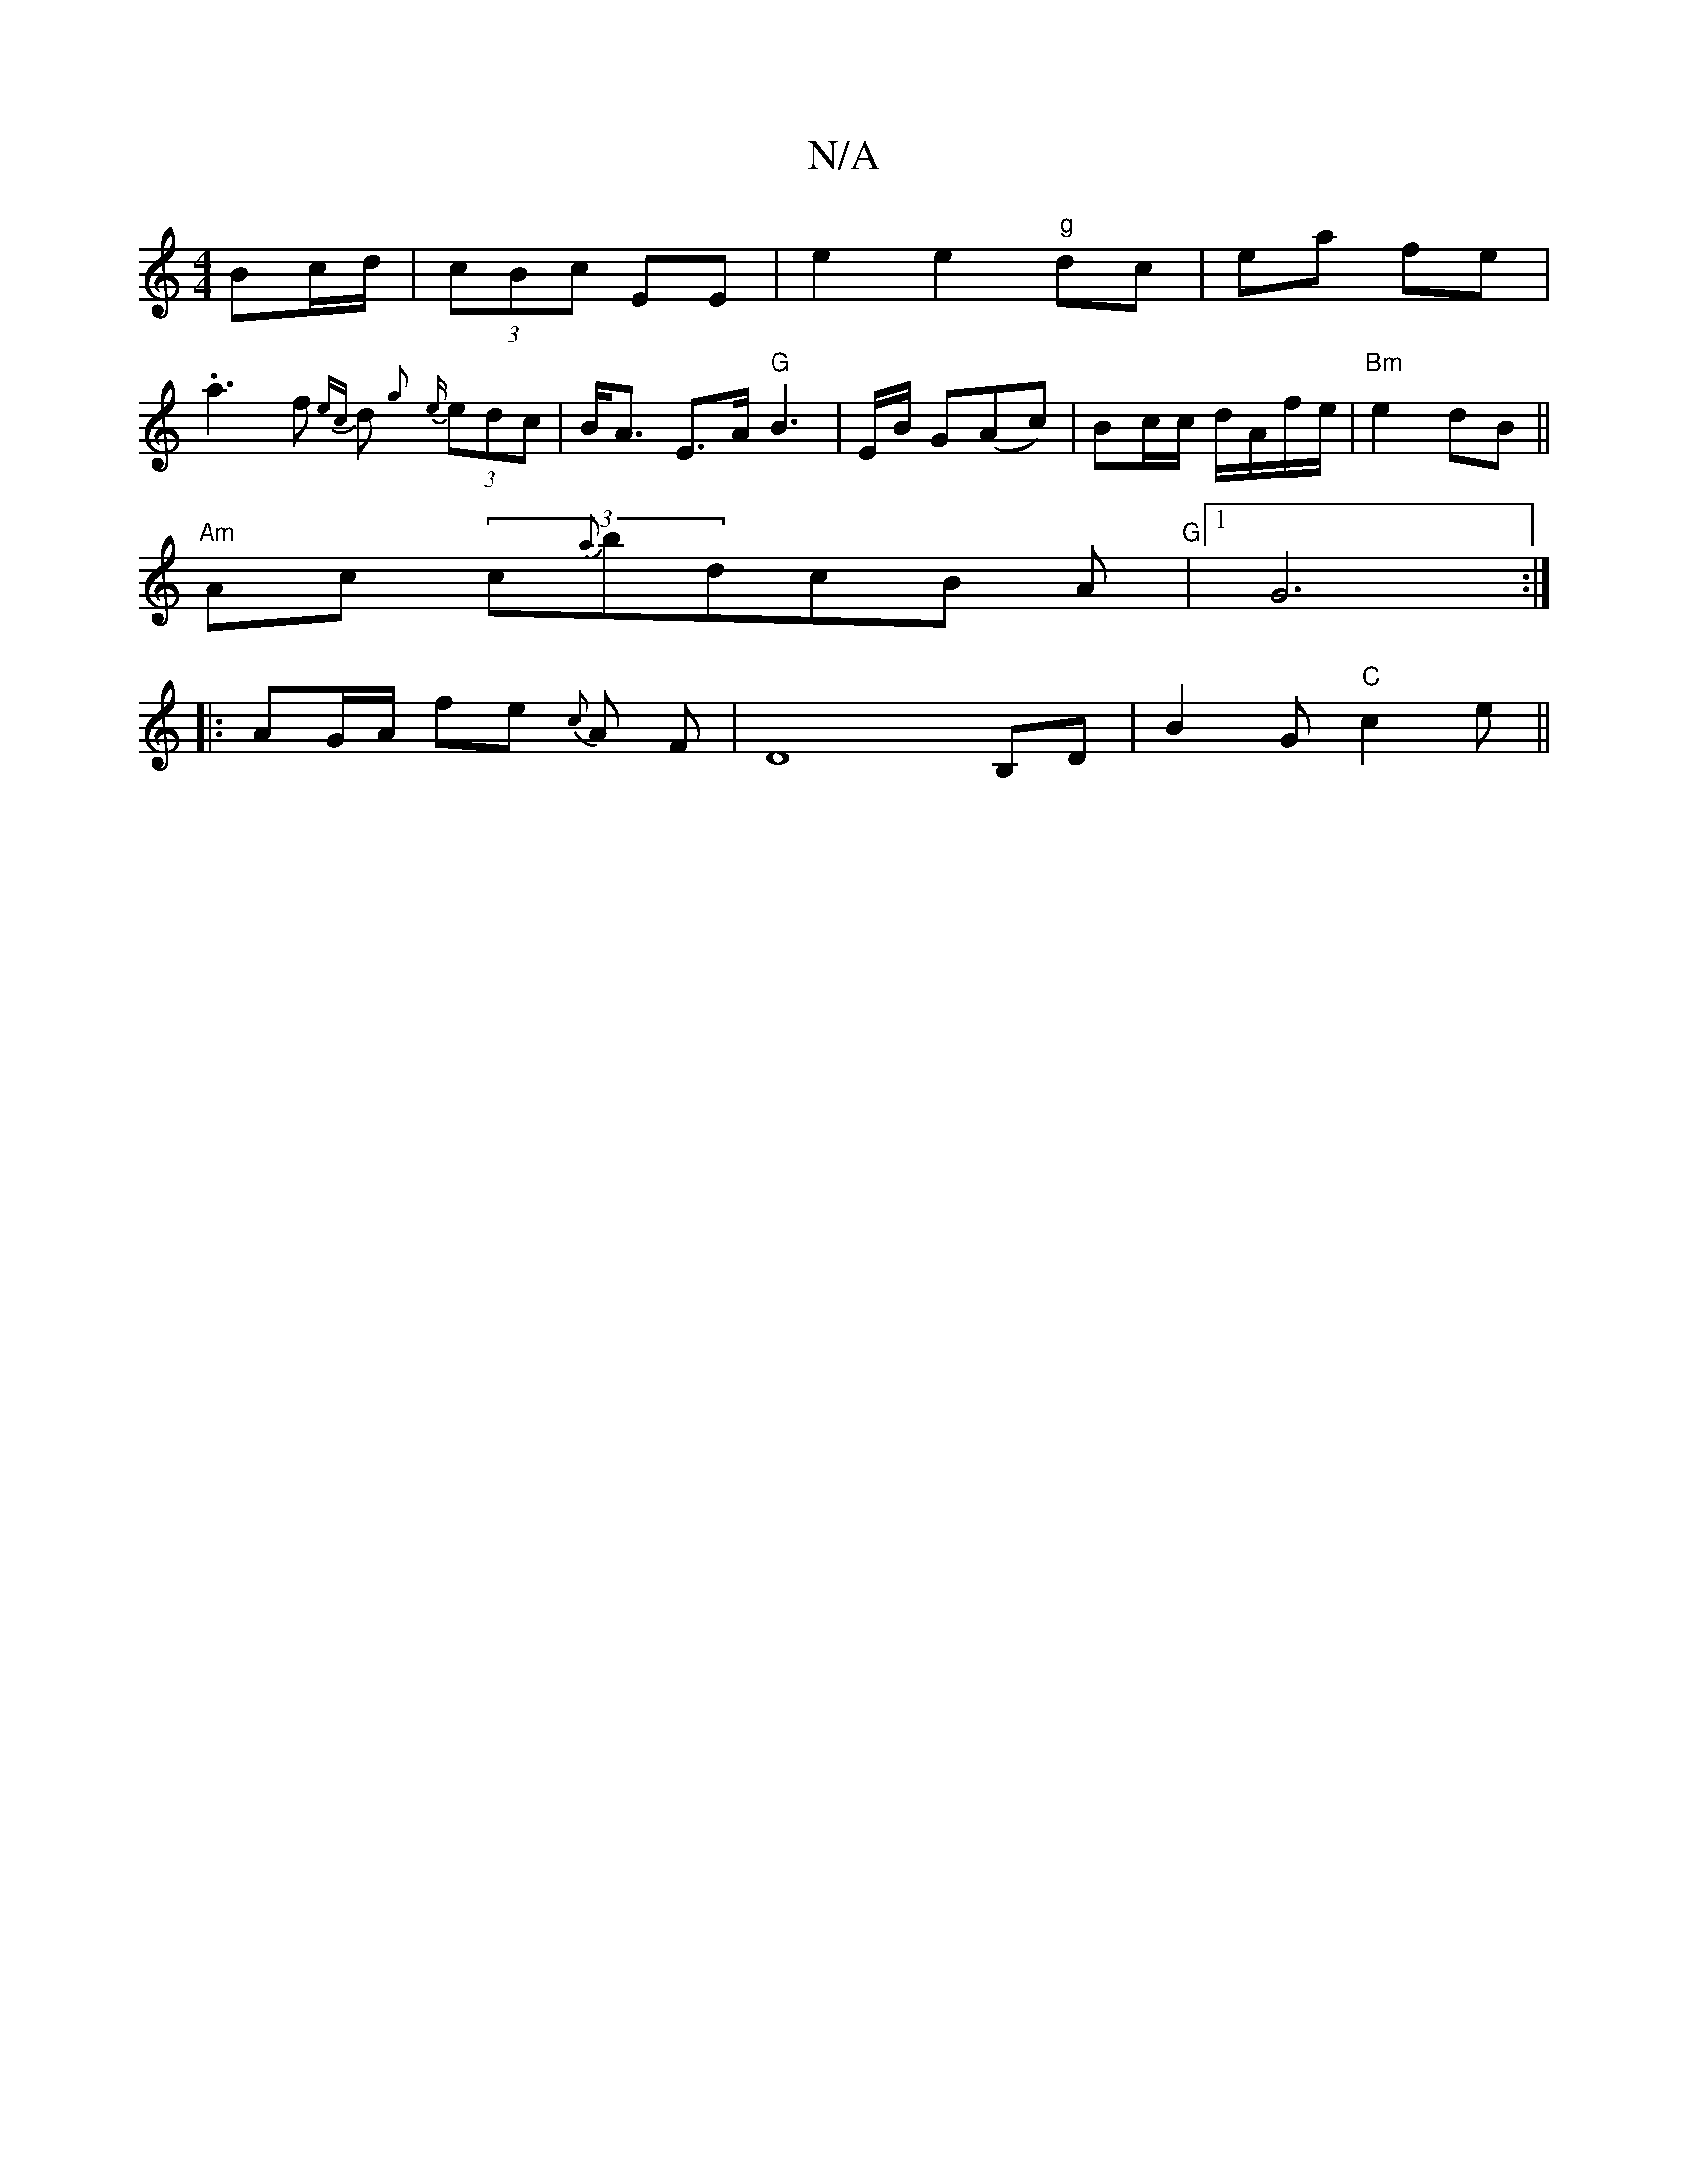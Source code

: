 X:1
T:N/A
M:4/4
R:N/A
K:Cmajor
Bc/d/ |(3cBc EE | e2 e2 "g"dc | ea fe |
.a3f {ec}d {g} {e}(3edc |B<A E>A"G" B3 | E/B/ G(Ac) |Bc/c/ d/A/f/e/ | "Bm" e2 dB ||
"Am"Ac (3c{a}bdcB A|"G"[1 G6:|
|: AG/A/ fe {c}A F | D8B,D | B2 G "C"c2 e ||
